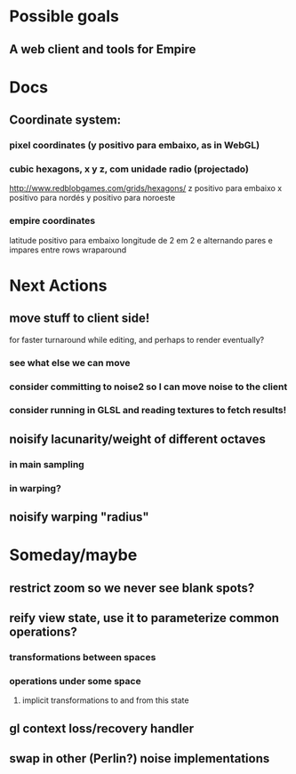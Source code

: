 #+STARTUP: indent

* Possible goals
** A web client and tools for Empire
* Docs
** Coordinate system:
*** pixel coordinates (y positivo para embaixo, as in WebGL)
*** cubic hexagons, x y z, com unidade radio (projectado)
http://www.redblobgames.com/grids/hexagons/
z positivo para embaixo
x positivo para nordés
y positivo para noroeste
*** empire coordinates
latitude positivo para embaixo
longitude de 2 em 2 e alternando pares e impares entre rows
wraparound
* Next Actions
** move stuff to client side!
for faster turnaround while editing, and perhaps to render eventually?
*** see what else we can move
*** consider committing to noise2 so I can move noise to the client
*** consider running in GLSL and reading textures to fetch results!
** noisify lacunarity/weight of different octaves
*** in main sampling
*** in warping?
** noisify warping "radius"
* Someday/maybe
** restrict zoom so we never see blank spots?
** reify view state, use it to parameterize common operations?
*** transformations between spaces
*** operations under some space
**** implicit transformations to and from this state
** gl context loss/recovery handler
** swap in other (Perlin?) noise implementations
